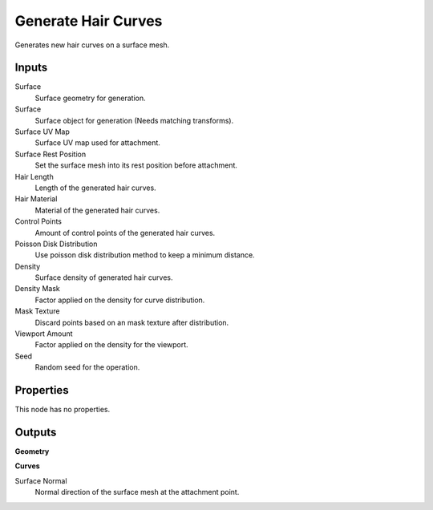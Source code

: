 .. index:: Geometry Nodes; Generate Hair Curves

********************
Generate Hair Curves
********************

Generates new hair curves on a surface mesh.


Inputs
======

Surface
   Surface geometry for generation.

Surface
   Surface object for generation (Needs matching transforms).

Surface UV Map
   Surface UV map used for attachment.

Surface Rest Position
   Set the surface mesh into its rest position before attachment.

Hair Length
   Length of the generated hair curves.

Hair Material
   Material of the generated hair curves.

Control Points
   Amount of control points of the generated hair curves.

Poisson Disk Distribution
   Use poisson disk distribution method to keep a minimum distance.

Density
   Surface density of generated hair curves.

Density Mask
   Factor applied on the density for curve distribution.

Mask Texture
   Discard points based on an mask texture after distribution.

Viewport Amount
   Factor applied on the density for the viewport.

Seed
   Random seed for the operation.


Properties
==========

This node has no properties.


Outputs
=======

**Geometry**

**Curves**

Surface Normal
   Normal direction of the surface mesh at the attachment point.
